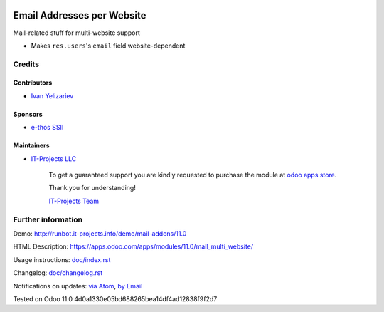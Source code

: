 .. image:: https://img.shields.io/badge/license-LGPL--3-blue.png
   :target: https://www.gnu.org/licenses/lgpl
   :alt: License: LGPL-3

=============================
 Email Addresses per Website
=============================

Mail-related stuff for multi-website support

* Makes ``res.users``'s ``email`` field website-dependent

Credits
=======

Contributors
------------
* `Ivan Yelizariev <https://it-projects.info/team/yelizariev>`__

Sponsors
--------
* `e-thos SSII <http://www.e-thos.fr/>`__

Maintainers
-----------
* `IT-Projects LLC <https://it-projects.info>`__

      To get a guaranteed support
      you are kindly requested to purchase the module
      at `odoo apps store <https://apps.odoo.com/apps/modules/11.0/mail_multi_website/>`__.

      Thank you for understanding!

      `IT-Projects Team <https://www.it-projects.info/team>`__

Further information
===================

Demo: http://runbot.it-projects.info/demo/mail-addons/11.0

HTML Description: https://apps.odoo.com/apps/modules/11.0/mail_multi_website/

Usage instructions: `<doc/index.rst>`_

Changelog: `<doc/changelog.rst>`_

Notifications on updates: `via Atom <https://github.com/it-projects-llc/mail-addons/commits/11.0/mail_multi_website.atom>`_, `by Email <https://blogtrottr.com/?subscribe=https://github.com/it-projects-llc/mail-addons/commits/11.0/mail_multi_website.atom>`_

Tested on Odoo 11.0 4d0a1330e05bd688265bea14df4ad12838f9f2d7
